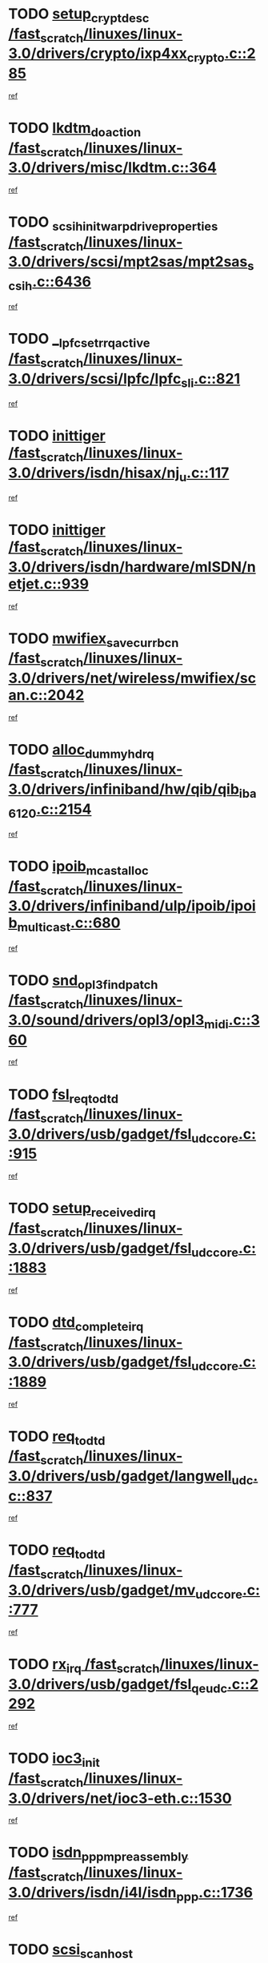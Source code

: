 * TODO [[view:/fast_scratch/linuxes/linux-3.0/drivers/crypto/ixp4xx_crypto.c::face=ovl-face1::linb=285::colb=2::cole=18][setup_crypt_desc /fast_scratch/linuxes/linux-3.0/drivers/crypto/ixp4xx_crypto.c::285]]
[[view:/fast_scratch/linuxes/linux-3.0/drivers/crypto/ixp4xx_crypto.c::face=ovl-face2::linb=282::colb=1::cole=18][ref]]
* TODO [[view:/fast_scratch/linuxes/linux-3.0/drivers/misc/lkdtm.c::face=ovl-face1::linb=364::colb=2::cole=17][lkdtm_do_action /fast_scratch/linuxes/linux-3.0/drivers/misc/lkdtm.c::364]]
[[view:/fast_scratch/linuxes/linux-3.0/drivers/misc/lkdtm.c::face=ovl-face2::linb=358::colb=1::cole=18][ref]]
* TODO [[view:/fast_scratch/linuxes/linux-3.0/drivers/scsi/mpt2sas/mpt2sas_scsih.c::face=ovl-face1::linb=6436::colb=3::cole=35][_scsih_init_warpdrive_properties /fast_scratch/linuxes/linux-3.0/drivers/scsi/mpt2sas/mpt2sas_scsih.c::6436]]
[[view:/fast_scratch/linuxes/linux-3.0/drivers/scsi/mpt2sas/mpt2sas_scsih.c::face=ovl-face2::linb=6418::colb=1::cole=18][ref]]
* TODO [[view:/fast_scratch/linuxes/linux-3.0/drivers/scsi/lpfc/lpfc_sli.c::face=ovl-face1::linb=821::colb=7::cole=28][__lpfc_set_rrq_active /fast_scratch/linuxes/linux-3.0/drivers/scsi/lpfc/lpfc_sli.c::821]]
[[view:/fast_scratch/linuxes/linux-3.0/drivers/scsi/lpfc/lpfc_sli.c::face=ovl-face2::linb=820::colb=1::cole=18][ref]]
* TODO [[view:/fast_scratch/linuxes/linux-3.0/drivers/isdn/hisax/nj_u.c::face=ovl-face1::linb=117::colb=3::cole=12][inittiger /fast_scratch/linuxes/linux-3.0/drivers/isdn/hisax/nj_u.c::117]]
[[view:/fast_scratch/linuxes/linux-3.0/drivers/isdn/hisax/nj_u.c::face=ovl-face2::linb=116::colb=3::cole=20][ref]]
* TODO [[view:/fast_scratch/linuxes/linux-3.0/drivers/isdn/hardware/mISDN/netjet.c::face=ovl-face1::linb=939::colb=7::cole=16][inittiger /fast_scratch/linuxes/linux-3.0/drivers/isdn/hardware/mISDN/netjet.c::939]]
[[view:/fast_scratch/linuxes/linux-3.0/drivers/isdn/hardware/mISDN/netjet.c::face=ovl-face2::linb=934::colb=1::cole=18][ref]]
* TODO [[view:/fast_scratch/linuxes/linux-3.0/drivers/net/wireless/mwifiex/scan.c::face=ovl-face1::linb=2042::colb=3::cole=24][mwifiex_save_curr_bcn /fast_scratch/linuxes/linux-3.0/drivers/net/wireless/mwifiex/scan.c::2042]]
[[view:/fast_scratch/linuxes/linux-3.0/drivers/net/wireless/mwifiex/scan.c::face=ovl-face2::linb=2006::colb=3::cole=20][ref]]
* TODO [[view:/fast_scratch/linuxes/linux-3.0/drivers/infiniband/hw/qib/qib_iba6120.c::face=ovl-face1::linb=2154::colb=3::cole=19][alloc_dummy_hdrq /fast_scratch/linuxes/linux-3.0/drivers/infiniband/hw/qib/qib_iba6120.c::2154]]
[[view:/fast_scratch/linuxes/linux-3.0/drivers/infiniband/hw/qib/qib_iba6120.c::face=ovl-face2::linb=2128::colb=1::cole=18][ref]]
* TODO [[view:/fast_scratch/linuxes/linux-3.0/drivers/infiniband/ulp/ipoib/ipoib_multicast.c::face=ovl-face1::linb=680::colb=10::cole=27][ipoib_mcast_alloc /fast_scratch/linuxes/linux-3.0/drivers/infiniband/ulp/ipoib/ipoib_multicast.c::680]]
[[view:/fast_scratch/linuxes/linux-3.0/drivers/infiniband/ulp/ipoib/ipoib_multicast.c::face=ovl-face2::linb=664::colb=1::cole=18][ref]]
* TODO [[view:/fast_scratch/linuxes/linux-3.0/sound/drivers/opl3/opl3_midi.c::face=ovl-face1::linb=360::colb=9::cole=28][snd_opl3_find_patch /fast_scratch/linuxes/linux-3.0/sound/drivers/opl3/opl3_midi.c::360]]
[[view:/fast_scratch/linuxes/linux-3.0/sound/drivers/opl3/opl3_midi.c::face=ovl-face2::linb=351::colb=1::cole=18][ref]]
* TODO [[view:/fast_scratch/linuxes/linux-3.0/drivers/usb/gadget/fsl_udc_core.c::face=ovl-face1::linb=915::colb=6::cole=20][fsl_req_to_dtd /fast_scratch/linuxes/linux-3.0/drivers/usb/gadget/fsl_udc_core.c::915]]
[[view:/fast_scratch/linuxes/linux-3.0/drivers/usb/gadget/fsl_udc_core.c::face=ovl-face2::linb=912::colb=1::cole=18][ref]]
* TODO [[view:/fast_scratch/linuxes/linux-3.0/drivers/usb/gadget/fsl_udc_core.c::face=ovl-face1::linb=1883::colb=3::cole=21][setup_received_irq /fast_scratch/linuxes/linux-3.0/drivers/usb/gadget/fsl_udc_core.c::1883]]
[[view:/fast_scratch/linuxes/linux-3.0/drivers/usb/gadget/fsl_udc_core.c::face=ovl-face2::linb=1864::colb=1::cole=18][ref]]
* TODO [[view:/fast_scratch/linuxes/linux-3.0/drivers/usb/gadget/fsl_udc_core.c::face=ovl-face1::linb=1889::colb=3::cole=19][dtd_complete_irq /fast_scratch/linuxes/linux-3.0/drivers/usb/gadget/fsl_udc_core.c::1889]]
[[view:/fast_scratch/linuxes/linux-3.0/drivers/usb/gadget/fsl_udc_core.c::face=ovl-face2::linb=1864::colb=1::cole=18][ref]]
* TODO [[view:/fast_scratch/linuxes/linux-3.0/drivers/usb/gadget/langwell_udc.c::face=ovl-face1::linb=837::colb=6::cole=16][req_to_dtd /fast_scratch/linuxes/linux-3.0/drivers/usb/gadget/langwell_udc.c::837]]
[[view:/fast_scratch/linuxes/linux-3.0/drivers/usb/gadget/langwell_udc.c::face=ovl-face2::linb=834::colb=1::cole=18][ref]]
* TODO [[view:/fast_scratch/linuxes/linux-3.0/drivers/usb/gadget/mv_udc_core.c::face=ovl-face1::linb=777::colb=6::cole=16][req_to_dtd /fast_scratch/linuxes/linux-3.0/drivers/usb/gadget/mv_udc_core.c::777]]
[[view:/fast_scratch/linuxes/linux-3.0/drivers/usb/gadget/mv_udc_core.c::face=ovl-face2::linb=774::colb=1::cole=18][ref]]
* TODO [[view:/fast_scratch/linuxes/linux-3.0/drivers/usb/gadget/fsl_qe_udc.c::face=ovl-face1::linb=2292::colb=2::cole=8][rx_irq /fast_scratch/linuxes/linux-3.0/drivers/usb/gadget/fsl_qe_udc.c::2292]]
[[view:/fast_scratch/linuxes/linux-3.0/drivers/usb/gadget/fsl_qe_udc.c::face=ovl-face2::linb=2272::colb=1::cole=18][ref]]
* TODO [[view:/fast_scratch/linuxes/linux-3.0/drivers/net/ioc3-eth.c::face=ovl-face1::linb=1530::colb=1::cole=10][ioc3_init /fast_scratch/linuxes/linux-3.0/drivers/net/ioc3-eth.c::1530]]
[[view:/fast_scratch/linuxes/linux-3.0/drivers/net/ioc3-eth.c::face=ovl-face2::linb=1527::colb=1::cole=14][ref]]
* TODO [[view:/fast_scratch/linuxes/linux-3.0/drivers/isdn/i4l/isdn_ppp.c::face=ovl-face1::linb=1736::colb=3::cole=25][isdn_ppp_mp_reassembly /fast_scratch/linuxes/linux-3.0/drivers/isdn/i4l/isdn_ppp.c::1736]]
[[view:/fast_scratch/linuxes/linux-3.0/drivers/isdn/i4l/isdn_ppp.c::face=ovl-face2::linb=1597::colb=1::cole=18][ref]]
* TODO [[view:/fast_scratch/linuxes/linux-3.0/drivers/scsi/arm/fas216.c::face=ovl-face1::linb=2931::colb=2::cole=16][scsi_scan_host /fast_scratch/linuxes/linux-3.0/drivers/scsi/arm/fas216.c::2931]]
[[view:/fast_scratch/linuxes/linux-3.0/drivers/scsi/arm/fas216.c::face=ovl-face2::linb=2920::colb=1::cole=14][ref]]
* TODO [[view:/fast_scratch/linuxes/linux-3.0/drivers/scsi/dpt_i2o.c::face=ovl-face1::linb=2145::colb=2::cole=16][adpt_hba_reset /fast_scratch/linuxes/linux-3.0/drivers/scsi/dpt_i2o.c::2145]]
[[view:/fast_scratch/linuxes/linux-3.0/drivers/scsi/dpt_i2o.c::face=ovl-face2::linb=2144::colb=3::cole=20][ref]]
* TODO [[view:/fast_scratch/linuxes/linux-3.0/drivers/scsi/dpt_i2o.c::face=ovl-face1::linb=2587::colb=12::cole=28][adpt_i2o_lct_get /fast_scratch/linuxes/linux-3.0/drivers/scsi/dpt_i2o.c::2587]]
[[view:/fast_scratch/linuxes/linux-3.0/drivers/scsi/dpt_i2o.c::face=ovl-face2::linb=2586::colb=2::cole=19][ref]]
* TODO [[view:/fast_scratch/linuxes/linux-3.0/drivers/scsi/dpt_i2o.c::face=ovl-face1::linb=2589::colb=12::cole=32][adpt_i2o_reparse_lct /fast_scratch/linuxes/linux-3.0/drivers/scsi/dpt_i2o.c::2589]]
[[view:/fast_scratch/linuxes/linux-3.0/drivers/scsi/dpt_i2o.c::face=ovl-face2::linb=2586::colb=2::cole=19][ref]]
* TODO [[view:/fast_scratch/linuxes/linux-3.0/drivers/scsi/dpt_i2o.c::face=ovl-face1::linb=910::colb=6::cole=18][__adpt_reset /fast_scratch/linuxes/linux-3.0/drivers/scsi/dpt_i2o.c::910]]
[[view:/fast_scratch/linuxes/linux-3.0/drivers/scsi/dpt_i2o.c::face=ovl-face2::linb=909::colb=1::cole=14][ref]]
* TODO [[view:/fast_scratch/linuxes/linux-3.0/arch/x86/kernel/mca_32.c::face=ovl-face1::linb=315::colb=1::cole=20][mca_register_device /fast_scratch/linuxes/linux-3.0/arch/x86/kernel/mca_32.c::315]]
[[view:/fast_scratch/linuxes/linux-3.0/arch/x86/kernel/mca_32.c::face=ovl-face2::linb=299::colb=1::cole=14][ref]]
* TODO [[view:/fast_scratch/linuxes/linux-3.0/arch/x86/kernel/mca_32.c::face=ovl-face1::linb=333::colb=1::cole=20][mca_register_device /fast_scratch/linuxes/linux-3.0/arch/x86/kernel/mca_32.c::333]]
[[view:/fast_scratch/linuxes/linux-3.0/arch/x86/kernel/mca_32.c::face=ovl-face2::linb=299::colb=1::cole=14][ref]]
* TODO [[view:/fast_scratch/linuxes/linux-3.0/arch/x86/kernel/mca_32.c::face=ovl-face1::linb=367::colb=2::cole=21][mca_register_device /fast_scratch/linuxes/linux-3.0/arch/x86/kernel/mca_32.c::367]]
[[view:/fast_scratch/linuxes/linux-3.0/arch/x86/kernel/mca_32.c::face=ovl-face2::linb=299::colb=1::cole=14][ref]]
* TODO [[view:/fast_scratch/linuxes/linux-3.0/arch/x86/kernel/mca_32.c::face=ovl-face1::linb=395::colb=2::cole=21][mca_register_device /fast_scratch/linuxes/linux-3.0/arch/x86/kernel/mca_32.c::395]]
[[view:/fast_scratch/linuxes/linux-3.0/arch/x86/kernel/mca_32.c::face=ovl-face2::linb=299::colb=1::cole=14][ref]]
* TODO [[view:/fast_scratch/linuxes/linux-3.0/drivers/staging/slicoss/slicoss.c::face=ovl-face1::linb=3275::colb=2::cole=16][slic_card_init /fast_scratch/linuxes/linux-3.0/drivers/staging/slicoss/slicoss.c::3275]]
[[view:/fast_scratch/linuxes/linux-3.0/drivers/staging/slicoss/slicoss.c::face=ovl-face2::linb=3246::colb=1::cole=18][ref]]
* TODO [[view:/fast_scratch/linuxes/linux-3.0/drivers/scsi/advansys.c::face=ovl-face1::linb=8034::colb=2::cole=8][AdvISR /fast_scratch/linuxes/linux-3.0/drivers/scsi/advansys.c::8034]]
[[view:/fast_scratch/linuxes/linux-3.0/drivers/scsi/advansys.c::face=ovl-face2::linb=8033::colb=2::cole=19][ref]]
* TODO [[view:/fast_scratch/linuxes/linux-3.0/drivers/pci/intel-iommu.c::face=ovl-face1::linb=1623::colb=1::cole=23][iommu_enable_dev_iotlb /fast_scratch/linuxes/linux-3.0/drivers/pci/intel-iommu.c::1623]]
[[view:/fast_scratch/linuxes/linux-3.0/drivers/pci/intel-iommu.c::face=ovl-face2::linb=1534::colb=1::cole=18][ref]]
* TODO [[view:/fast_scratch/linuxes/linux-3.0/drivers/net/wireless/mwifiex/wmm.c::face=ovl-face1::linb=1223::colb=4::cole=22][mwifiex_send_addba /fast_scratch/linuxes/linux-3.0/drivers/net/wireless/mwifiex/wmm.c::1223]]
[[view:/fast_scratch/linuxes/linux-3.0/drivers/net/wireless/mwifiex/wmm.c::face=ovl-face2::linb=1197::colb=1::cole=18][ref]]
* TODO [[view:/fast_scratch/linuxes/linux-3.0/drivers/net/wireless/mwifiex/wmm.c::face=ovl-face1::linb=1229::colb=4::cole=22][mwifiex_send_delba /fast_scratch/linuxes/linux-3.0/drivers/net/wireless/mwifiex/wmm.c::1229]]
[[view:/fast_scratch/linuxes/linux-3.0/drivers/net/wireless/mwifiex/wmm.c::face=ovl-face2::linb=1197::colb=1::cole=18][ref]]
* TODO [[view:/fast_scratch/linuxes/linux-3.0/drivers/infiniband/hw/ehca/ehca_mrmw.c::face=ovl-face1::linb=572::colb=7::cole=20][ehca_rereg_mr /fast_scratch/linuxes/linux-3.0/drivers/infiniband/hw/ehca/ehca_mrmw.c::572]]
[[view:/fast_scratch/linuxes/linux-3.0/drivers/infiniband/hw/ehca/ehca_mrmw.c::face=ovl-face2::linb=530::colb=1::cole=18][ref]]
* TODO [[view:/fast_scratch/linuxes/linux-3.0/drivers/mfd/omap-usb-host.c::face=ovl-face1::linb=924::colb=3::cole=12][gpio_free /fast_scratch/linuxes/linux-3.0/drivers/mfd/omap-usb-host.c::924]]
[[view:/fast_scratch/linuxes/linux-3.0/drivers/mfd/omap-usb-host.c::face=ovl-face2::linb=707::colb=1::cole=18][ref]]
* TODO [[view:/fast_scratch/linuxes/linux-3.0/drivers/mfd/omap-usb-host.c::face=ovl-face1::linb=927::colb=3::cole=12][gpio_free /fast_scratch/linuxes/linux-3.0/drivers/mfd/omap-usb-host.c::927]]
[[view:/fast_scratch/linuxes/linux-3.0/drivers/mfd/omap-usb-host.c::face=ovl-face2::linb=707::colb=1::cole=18][ref]]
* TODO [[view:/fast_scratch/linuxes/linux-3.0/drivers/scsi/scsi_transport_fc.c::face=ovl-face1::linb=4139::colb=2::cole=22][bsg_unregister_queue /fast_scratch/linuxes/linux-3.0/drivers/scsi/scsi_transport_fc.c::4139]]
[[view:/fast_scratch/linuxes/linux-3.0/drivers/scsi/scsi_transport_fc.c::face=ovl-face2::linb=4105::colb=2::cole=15][ref]]
* TODO [[view:/fast_scratch/linuxes/linux-3.0/drivers/scsi/scsi_transport_fc.c::face=ovl-face1::linb=4139::colb=2::cole=22][bsg_unregister_queue /fast_scratch/linuxes/linux-3.0/drivers/scsi/scsi_transport_fc.c::4139]]
[[view:/fast_scratch/linuxes/linux-3.0/drivers/scsi/scsi_transport_fc.c::face=ovl-face2::linb=4136::colb=3::cole=16][ref]]
* TODO [[view:/fast_scratch/linuxes/linux-3.0/arch/blackfin/kernel/trace.c::face=ovl-face1::linb=122::colb=4::cole=9][mmput /fast_scratch/linuxes/linux-3.0/arch/blackfin/kernel/trace.c::122]]
[[view:/fast_scratch/linuxes/linux-3.0/arch/blackfin/kernel/trace.c::face=ovl-face2::linb=114::colb=1::cole=19][ref]]
* TODO [[view:/fast_scratch/linuxes/linux-3.0/arch/blackfin/kernel/trace.c::face=ovl-face1::linb=167::colb=5::cole=10][mmput /fast_scratch/linuxes/linux-3.0/arch/blackfin/kernel/trace.c::167]]
[[view:/fast_scratch/linuxes/linux-3.0/arch/blackfin/kernel/trace.c::face=ovl-face2::linb=114::colb=1::cole=19][ref]]
* TODO [[view:/fast_scratch/linuxes/linux-3.0/arch/blackfin/kernel/trace.c::face=ovl-face1::linb=178::colb=3::cole=8][mmput /fast_scratch/linuxes/linux-3.0/arch/blackfin/kernel/trace.c::178]]
[[view:/fast_scratch/linuxes/linux-3.0/arch/blackfin/kernel/trace.c::face=ovl-face2::linb=114::colb=1::cole=19][ref]]
* TODO [[view:/fast_scratch/linuxes/linux-3.0/block/cfq-iosched.c::face=ovl-face1::linb=3012::colb=10::cole=31][kmem_cache_alloc_node /fast_scratch/linuxes/linux-3.0/block/cfq-iosched.c::3012]]
[[view:/fast_scratch/linuxes/linux-3.0/block/cfq-iosched.c::face=ovl-face2::linb=3008::colb=3::cole=16][ref]]
* TODO [[view:/fast_scratch/linuxes/linux-3.0/block/cfq-iosched.c::face=ovl-face1::linb=3764::colb=9::cole=22][cfq_get_queue /fast_scratch/linuxes/linux-3.0/block/cfq-iosched.c::3764]]
[[view:/fast_scratch/linuxes/linux-3.0/block/cfq-iosched.c::face=ovl-face2::linb=3756::colb=1::cole=18][ref]]
* TODO [[view:/fast_scratch/linuxes/linux-3.0/block/cfq-iosched.c::face=ovl-face1::linb=2904::colb=13::cole=26][cfq_get_queue /fast_scratch/linuxes/linux-3.0/block/cfq-iosched.c::2904]]
[[view:/fast_scratch/linuxes/linux-3.0/block/cfq-iosched.c::face=ovl-face2::linb=2899::colb=1::cole=18][ref]]
* TODO [[view:/fast_scratch/linuxes/linux-3.0/drivers/net/ns83820.c::face=ovl-face1::linb=591::colb=8::cole=26][__netdev_alloc_skb /fast_scratch/linuxes/linux-3.0/drivers/net/ns83820.c::591]]
[[view:/fast_scratch/linuxes/linux-3.0/drivers/net/ns83820.c::face=ovl-face2::linb=585::colb=2::cole=19][ref]]
* TODO [[view:/fast_scratch/linuxes/linux-3.0/drivers/net/ns83820.c::face=ovl-face1::linb=591::colb=8::cole=26][__netdev_alloc_skb /fast_scratch/linuxes/linux-3.0/drivers/net/ns83820.c::591]]
[[view:/fast_scratch/linuxes/linux-3.0/drivers/net/ns83820.c::face=ovl-face2::linb=597::colb=3::cole=20][ref]]
* TODO [[view:/fast_scratch/linuxes/linux-3.0/drivers/net/b44.c::face=ovl-face1::linb=971::colb=15::cole=33][__netdev_alloc_skb /fast_scratch/linuxes/linux-3.0/drivers/net/b44.c::971]]
[[view:/fast_scratch/linuxes/linux-3.0/drivers/net/b44.c::face=ovl-face2::linb=953::colb=1::cole=18][ref]]
* TODO [[view:/fast_scratch/linuxes/linux-3.0/drivers/net/xen-netfront.c::face=ovl-face1::linb=1625::colb=1::cole=24][xennet_alloc_rx_buffers /fast_scratch/linuxes/linux-3.0/drivers/net/xen-netfront.c::1625]]
[[view:/fast_scratch/linuxes/linux-3.0/drivers/net/xen-netfront.c::face=ovl-face2::linb=1589::colb=1::cole=14][ref]]
* TODO [[view:/fast_scratch/linuxes/linux-3.0/drivers/net/b44.c::face=ovl-face1::linb=1050::colb=1::cole=15][b44_init_rings /fast_scratch/linuxes/linux-3.0/drivers/net/b44.c::1050]]
[[view:/fast_scratch/linuxes/linux-3.0/drivers/net/b44.c::face=ovl-face2::linb=1047::colb=1::cole=14][ref]]
* TODO [[view:/fast_scratch/linuxes/linux-3.0/drivers/net/b44.c::face=ovl-face1::linb=854::colb=2::cole=16][b44_init_rings /fast_scratch/linuxes/linux-3.0/drivers/net/b44.c::854]]
[[view:/fast_scratch/linuxes/linux-3.0/drivers/net/b44.c::face=ovl-face2::linb=843::colb=1::cole=18][ref]]
* TODO [[view:/fast_scratch/linuxes/linux-3.0/drivers/net/b44.c::face=ovl-face1::linb=868::colb=2::cole=16][b44_init_rings /fast_scratch/linuxes/linux-3.0/drivers/net/b44.c::868]]
[[view:/fast_scratch/linuxes/linux-3.0/drivers/net/b44.c::face=ovl-face2::linb=866::colb=2::cole=19][ref]]
* TODO [[view:/fast_scratch/linuxes/linux-3.0/drivers/net/b44.c::face=ovl-face1::linb=2300::colb=1::cole=15][b44_init_rings /fast_scratch/linuxes/linux-3.0/drivers/net/b44.c::2300]]
[[view:/fast_scratch/linuxes/linux-3.0/drivers/net/b44.c::face=ovl-face2::linb=2299::colb=1::cole=14][ref]]
* TODO [[view:/fast_scratch/linuxes/linux-3.0/drivers/net/b44.c::face=ovl-face1::linb=1962::colb=2::cole=16][b44_init_rings /fast_scratch/linuxes/linux-3.0/drivers/net/b44.c::1962]]
[[view:/fast_scratch/linuxes/linux-3.0/drivers/net/b44.c::face=ovl-face2::linb=1947::colb=1::cole=14][ref]]
* TODO [[view:/fast_scratch/linuxes/linux-3.0/drivers/net/b44.c::face=ovl-face1::linb=1919::colb=1::cole=15][b44_init_rings /fast_scratch/linuxes/linux-3.0/drivers/net/b44.c::1919]]
[[view:/fast_scratch/linuxes/linux-3.0/drivers/net/b44.c::face=ovl-face2::linb=1913::colb=1::cole=14][ref]]
* TODO [[view:/fast_scratch/linuxes/linux-3.0/drivers/net/b44.c::face=ovl-face1::linb=934::colb=1::cole=15][b44_init_rings /fast_scratch/linuxes/linux-3.0/drivers/net/b44.c::934]]
[[view:/fast_scratch/linuxes/linux-3.0/drivers/net/b44.c::face=ovl-face2::linb=931::colb=1::cole=14][ref]]
* TODO [[view:/fast_scratch/linuxes/linux-3.0/drivers/ata/sata_nv.c::face=ovl-face1::linb=755::colb=3::cole=25][blk_queue_bounce_limit /fast_scratch/linuxes/linux-3.0/drivers/ata/sata_nv.c::755]]
[[view:/fast_scratch/linuxes/linux-3.0/drivers/ata/sata_nv.c::face=ovl-face2::linb=694::colb=1::cole=18][ref]]
* TODO [[view:/fast_scratch/linuxes/linux-3.0/drivers/ata/sata_nv.c::face=ovl-face1::linb=758::colb=3::cole=25][blk_queue_bounce_limit /fast_scratch/linuxes/linux-3.0/drivers/ata/sata_nv.c::758]]
[[view:/fast_scratch/linuxes/linux-3.0/drivers/ata/sata_nv.c::face=ovl-face2::linb=694::colb=1::cole=18][ref]]
* TODO [[view:/fast_scratch/linuxes/linux-3.0/drivers/ata/sata_nv.c::face=ovl-face1::linb=766::colb=3::cole=25][blk_queue_bounce_limit /fast_scratch/linuxes/linux-3.0/drivers/ata/sata_nv.c::766]]
[[view:/fast_scratch/linuxes/linux-3.0/drivers/ata/sata_nv.c::face=ovl-face2::linb=694::colb=1::cole=18][ref]]
* TODO [[view:/fast_scratch/linuxes/linux-3.0/drivers/ata/sata_nv.c::face=ovl-face1::linb=769::colb=3::cole=25][blk_queue_bounce_limit /fast_scratch/linuxes/linux-3.0/drivers/ata/sata_nv.c::769]]
[[view:/fast_scratch/linuxes/linux-3.0/drivers/ata/sata_nv.c::face=ovl-face2::linb=694::colb=1::cole=18][ref]]
* TODO [[view:/fast_scratch/linuxes/linux-3.0/drivers/ide/ide-eh.c::face=ovl-face1::linb=351::colb=2::cole=11][pre_reset /fast_scratch/linuxes/linux-3.0/drivers/ide/ide-eh.c::351]]
[[view:/fast_scratch/linuxes/linux-3.0/drivers/ide/ide-eh.c::face=ovl-face2::linb=344::colb=1::cole=18][ref]]
* TODO [[view:/fast_scratch/linuxes/linux-3.0/drivers/ide/ide-eh.c::face=ovl-face1::linb=390::colb=2::cole=11][pre_reset /fast_scratch/linuxes/linux-3.0/drivers/ide/ide-eh.c::390]]
[[view:/fast_scratch/linuxes/linux-3.0/drivers/ide/ide-eh.c::face=ovl-face2::linb=344::colb=1::cole=18][ref]]
* TODO [[view:/fast_scratch/linuxes/linux-3.0/drivers/ide/ide-eh.c::face=ovl-face1::linb=390::colb=2::cole=11][pre_reset /fast_scratch/linuxes/linux-3.0/drivers/ide/ide-eh.c::390]]
[[view:/fast_scratch/linuxes/linux-3.0/drivers/ide/ide-eh.c::face=ovl-face2::linb=381::colb=2::cole=19][ref]]
* TODO [[view:/fast_scratch/linuxes/linux-3.0/drivers/usb/host/isp116x-hcd.c::face=ovl-face1::linb=1370::colb=3::cole=21][device_init_wakeup /fast_scratch/linuxes/linux-3.0/drivers/usb/host/isp116x-hcd.c::1370]]
[[view:/fast_scratch/linuxes/linux-3.0/drivers/usb/host/isp116x-hcd.c::face=ovl-face2::linb=1318::colb=1::cole=18][ref]]
* TODO [[view:/fast_scratch/linuxes/linux-3.0/drivers/infiniband/hw/ehca/ehca_qp.c::face=ovl-face1::linb=1495::colb=6::cole=19][ehca_calc_ipd /fast_scratch/linuxes/linux-3.0/drivers/infiniband/hw/ehca/ehca_qp.c::1495]]
[[view:/fast_scratch/linuxes/linux-3.0/drivers/infiniband/hw/ehca/ehca_qp.c::face=ovl-face2::linb=1398::colb=3::cole=20][ref]]
* TODO [[view:/fast_scratch/linuxes/linux-3.0/drivers/infiniband/hw/ehca/ehca_qp.c::face=ovl-face1::linb=1596::colb=6::cole=19][ehca_calc_ipd /fast_scratch/linuxes/linux-3.0/drivers/infiniband/hw/ehca/ehca_qp.c::1596]]
[[view:/fast_scratch/linuxes/linux-3.0/drivers/infiniband/hw/ehca/ehca_qp.c::face=ovl-face2::linb=1398::colb=3::cole=20][ref]]
* TODO [[view:/fast_scratch/linuxes/linux-3.0/drivers/infiniband/hw/ehca/ehca_irq.c::face=ovl-face1::linb=375::colb=2::cole=18][ehca_recover_sqp /fast_scratch/linuxes/linux-3.0/drivers/infiniband/hw/ehca/ehca_irq.c::375]]
[[view:/fast_scratch/linuxes/linux-3.0/drivers/infiniband/hw/ehca/ehca_irq.c::face=ovl-face2::linb=370::colb=1::cole=18][ref]]
* TODO [[view:/fast_scratch/linuxes/linux-3.0/drivers/infiniband/hw/ehca/ehca_irq.c::face=ovl-face1::linb=377::colb=2::cole=18][ehca_recover_sqp /fast_scratch/linuxes/linux-3.0/drivers/infiniband/hw/ehca/ehca_irq.c::377]]
[[view:/fast_scratch/linuxes/linux-3.0/drivers/infiniband/hw/ehca/ehca_irq.c::face=ovl-face2::linb=370::colb=1::cole=18][ref]]
* TODO [[view:/fast_scratch/linuxes/linux-3.0/drivers/staging/line6/pcm.c::face=ovl-face1::linb=223::colb=9::cole=34][snd_line6_capture_trigger /fast_scratch/linuxes/linux-3.0/drivers/staging/line6/pcm.c::223]]
[[view:/fast_scratch/linuxes/linux-3.0/drivers/staging/line6/pcm.c::face=ovl-face2::linb=206::colb=1::cole=18][ref]]
* TODO [[view:/fast_scratch/linuxes/linux-3.0/drivers/staging/line6/pcm.c::face=ovl-face1::linb=212::colb=9::cole=35][snd_line6_playback_trigger /fast_scratch/linuxes/linux-3.0/drivers/staging/line6/pcm.c::212]]
[[view:/fast_scratch/linuxes/linux-3.0/drivers/staging/line6/pcm.c::face=ovl-face2::linb=206::colb=1::cole=18][ref]]
* TODO [[view:/fast_scratch/linuxes/linux-3.0/drivers/scsi/eata.c::face=ovl-face1::linb=1208::colb=9::cole=20][get_pci_dev /fast_scratch/linuxes/linux-3.0/drivers/scsi/eata.c::1208]]
[[view:/fast_scratch/linuxes/linux-3.0/drivers/scsi/eata.c::face=ovl-face2::linb=1100::colb=1::cole=14][ref]]
* TODO [[view:/fast_scratch/linuxes/linux-3.0/drivers/usb/gadget/goku_udc.c::face=ovl-face1::linb=177::colb=1::cole=8][command /fast_scratch/linuxes/linux-3.0/drivers/usb/gadget/goku_udc.c::177]]
[[view:/fast_scratch/linuxes/linux-3.0/drivers/usb/gadget/goku_udc.c::face=ovl-face2::linb=157::colb=1::cole=18][ref]]
* TODO [[view:/fast_scratch/linuxes/linux-3.0/drivers/usb/gadget/goku_udc.c::face=ovl-face1::linb=919::colb=2::cole=9][command /fast_scratch/linuxes/linux-3.0/drivers/usb/gadget/goku_udc.c::919]]
[[view:/fast_scratch/linuxes/linux-3.0/drivers/usb/gadget/goku_udc.c::face=ovl-face2::linb=906::colb=1::cole=18][ref]]
* TODO [[view:/fast_scratch/linuxes/linux-3.0/drivers/usb/gadget/goku_udc.c::face=ovl-face1::linb=848::colb=2::cole=11][abort_dma /fast_scratch/linuxes/linux-3.0/drivers/usb/gadget/goku_udc.c::848]]
[[view:/fast_scratch/linuxes/linux-3.0/drivers/usb/gadget/goku_udc.c::face=ovl-face2::linb=835::colb=1::cole=18][ref]]
* TODO [[view:/fast_scratch/linuxes/linux-3.0/drivers/usb/gadget/goku_udc.c::face=ovl-face1::linb=260::colb=1::cole=9][ep_reset /fast_scratch/linuxes/linux-3.0/drivers/usb/gadget/goku_udc.c::260]]
[[view:/fast_scratch/linuxes/linux-3.0/drivers/usb/gadget/goku_udc.c::face=ovl-face2::linb=258::colb=1::cole=18][ref]]
* TODO [[view:/fast_scratch/linuxes/linux-3.0/drivers/usb/gadget/goku_udc.c::face=ovl-face1::linb=915::colb=2::cole=17][goku_clear_halt /fast_scratch/linuxes/linux-3.0/drivers/usb/gadget/goku_udc.c::915]]
[[view:/fast_scratch/linuxes/linux-3.0/drivers/usb/gadget/goku_udc.c::face=ovl-face2::linb=906::colb=1::cole=18][ref]]
* TODO [[view:/fast_scratch/linuxes/linux-3.0/drivers/usb/gadget/goku_udc.c::face=ovl-face1::linb=259::colb=1::cole=5][nuke /fast_scratch/linuxes/linux-3.0/drivers/usb/gadget/goku_udc.c::259]]
[[view:/fast_scratch/linuxes/linux-3.0/drivers/usb/gadget/goku_udc.c::face=ovl-face2::linb=258::colb=1::cole=18][ref]]
* TODO [[view:/fast_scratch/linuxes/linux-3.0/drivers/usb/gadget/goku_udc.c::face=ovl-face1::linb=1423::colb=1::cole=14][stop_activity /fast_scratch/linuxes/linux-3.0/drivers/usb/gadget/goku_udc.c::1423]]
[[view:/fast_scratch/linuxes/linux-3.0/drivers/usb/gadget/goku_udc.c::face=ovl-face2::linb=1421::colb=1::cole=18][ref]]
* TODO [[view:/fast_scratch/linuxes/linux-3.0/drivers/scsi/bfa/bfad.c::face=ovl-face1::linb=1055::colb=1::cole=13][bfa_fcs_init /fast_scratch/linuxes/linux-3.0/drivers/scsi/bfa/bfad.c::1055]]
[[view:/fast_scratch/linuxes/linux-3.0/drivers/scsi/bfa/bfad.c::face=ovl-face2::linb=1053::colb=1::cole=18][ref]]
* TODO [[view:/fast_scratch/linuxes/linux-3.0/drivers/scsi/aacraid/commsup.c::face=ovl-face1::linb=1572::colb=12::cole=30][_aac_reset_adapter /fast_scratch/linuxes/linux-3.0/drivers/scsi/aacraid/commsup.c::1572]]
[[view:/fast_scratch/linuxes/linux-3.0/drivers/scsi/aacraid/commsup.c::face=ovl-face2::linb=1571::colb=2::cole=19][ref]]
* TODO [[view:/fast_scratch/linuxes/linux-3.0/drivers/scsi/aacraid/commsup.c::face=ovl-face1::linb=1409::colb=10::cole=28][_aac_reset_adapter /fast_scratch/linuxes/linux-3.0/drivers/scsi/aacraid/commsup.c::1409]]
[[view:/fast_scratch/linuxes/linux-3.0/drivers/scsi/aacraid/commsup.c::face=ovl-face2::linb=1408::colb=1::cole=18][ref]]
* TODO [[view:/fast_scratch/linuxes/linux-3.0/drivers/s390/cio/ccwgroup.c::face=ovl-face1::linb=83::colb=2::cole=17][dev_set_drvdata /fast_scratch/linuxes/linux-3.0/drivers/s390/cio/ccwgroup.c::83]]
[[view:/fast_scratch/linuxes/linux-3.0/drivers/s390/cio/ccwgroup.c::face=ovl-face2::linb=82::colb=2::cole=15][ref]]
* TODO [[view:/fast_scratch/linuxes/linux-3.0/drivers/s390/cio/ccwgroup.c::face=ovl-face1::linb=281::colb=2::cole=17][dev_set_drvdata /fast_scratch/linuxes/linux-3.0/drivers/s390/cio/ccwgroup.c::281]]
[[view:/fast_scratch/linuxes/linux-3.0/drivers/s390/cio/ccwgroup.c::face=ovl-face2::linb=275::colb=2::cole=15][ref]]
* TODO [[view:/fast_scratch/linuxes/linux-3.0/drivers/s390/cio/ccwgroup.c::face=ovl-face1::linb=321::colb=4::cole=19][dev_set_drvdata /fast_scratch/linuxes/linux-3.0/drivers/s390/cio/ccwgroup.c::321]]
[[view:/fast_scratch/linuxes/linux-3.0/drivers/s390/cio/ccwgroup.c::face=ovl-face2::linb=319::colb=3::cole=16][ref]]
* TODO [[view:/fast_scratch/linuxes/linux-3.0/drivers/s390/block/dasd_devmap.c::face=ovl-face1::linb=576::colb=1::cole=16][dev_set_drvdata /fast_scratch/linuxes/linux-3.0/drivers/s390/block/dasd_devmap.c::576]]
[[view:/fast_scratch/linuxes/linux-3.0/drivers/s390/block/dasd_devmap.c::face=ovl-face2::linb=575::colb=1::cole=18][ref]]
* TODO [[view:/fast_scratch/linuxes/linux-3.0/drivers/s390/block/dasd_devmap.c::face=ovl-face1::linb=612::colb=1::cole=16][dev_set_drvdata /fast_scratch/linuxes/linux-3.0/drivers/s390/block/dasd_devmap.c::612]]
[[view:/fast_scratch/linuxes/linux-3.0/drivers/s390/block/dasd_devmap.c::face=ovl-face2::linb=611::colb=1::cole=18][ref]]
* TODO [[view:/fast_scratch/linuxes/linux-3.0/drivers/s390/char/vmur.c::face=ovl-face1::linb=860::colb=1::cole=16][dev_set_drvdata /fast_scratch/linuxes/linux-3.0/drivers/s390/char/vmur.c::860]]
[[view:/fast_scratch/linuxes/linux-3.0/drivers/s390/char/vmur.c::face=ovl-face2::linb=859::colb=1::cole=14][ref]]
* TODO [[view:/fast_scratch/linuxes/linux-3.0/drivers/s390/char/vmur.c::face=ovl-face1::linb=1001::colb=1::cole=16][dev_set_drvdata /fast_scratch/linuxes/linux-3.0/drivers/s390/char/vmur.c::1001]]
[[view:/fast_scratch/linuxes/linux-3.0/drivers/s390/char/vmur.c::face=ovl-face2::linb=999::colb=1::cole=18][ref]]
* TODO [[view:/fast_scratch/linuxes/linux-3.0/drivers/usb/host/r8a66597-hcd.c::face=ovl-face1::linb=2238::colb=3::cole=19][free_usb_address /fast_scratch/linuxes/linux-3.0/drivers/usb/host/r8a66597-hcd.c::2238]]
[[view:/fast_scratch/linuxes/linux-3.0/drivers/usb/host/r8a66597-hcd.c::face=ovl-face2::linb=2169::colb=1::cole=18][ref]]
* TODO [[view:/fast_scratch/linuxes/linux-3.0/drivers/usb/host/r8a66597-hcd.c::face=ovl-face1::linb=2094::colb=4::cole=20][free_usb_address /fast_scratch/linuxes/linux-3.0/drivers/usb/host/r8a66597-hcd.c::2094]]
[[view:/fast_scratch/linuxes/linux-3.0/drivers/usb/host/r8a66597-hcd.c::face=ovl-face2::linb=2091::colb=4::cole=21][ref]]
* TODO [[view:/fast_scratch/linuxes/linux-3.0/drivers/usb/host/r8a66597-hcd.c::face=ovl-face1::linb=1758::colb=3::cole=17][start_transfer /fast_scratch/linuxes/linux-3.0/drivers/usb/host/r8a66597-hcd.c::1758]]
[[view:/fast_scratch/linuxes/linux-3.0/drivers/usb/host/r8a66597-hcd.c::face=ovl-face2::linb=1748::colb=1::cole=18][ref]]
* TODO [[view:/fast_scratch/linuxes/linux-3.0/drivers/usb/host/r8a66597-hcd.c::face=ovl-face1::linb=1804::colb=2::cole=16][start_transfer /fast_scratch/linuxes/linux-3.0/drivers/usb/host/r8a66597-hcd.c::1804]]
[[view:/fast_scratch/linuxes/linux-3.0/drivers/usb/host/r8a66597-hcd.c::face=ovl-face2::linb=1772::colb=1::cole=18][ref]]
* TODO [[view:/fast_scratch/linuxes/linux-3.0/drivers/usb/host/r8a66597-hcd.c::face=ovl-face1::linb=1952::colb=9::cole=23][start_transfer /fast_scratch/linuxes/linux-3.0/drivers/usb/host/r8a66597-hcd.c::1952]]
[[view:/fast_scratch/linuxes/linux-3.0/drivers/usb/host/r8a66597-hcd.c::face=ovl-face2::linb=1909::colb=1::cole=18][ref]]
* TODO [[view:/fast_scratch/linuxes/linux-3.0/drivers/usb/host/r8a66597-hcd.c::face=ovl-face1::linb=2021::colb=1::cole=15][finish_request /fast_scratch/linuxes/linux-3.0/drivers/usb/host/r8a66597-hcd.c::2021]]
[[view:/fast_scratch/linuxes/linux-3.0/drivers/usb/host/r8a66597-hcd.c::face=ovl-face2::linb=2014::colb=1::cole=18][ref]]
* TODO [[view:/fast_scratch/linuxes/linux-3.0/drivers/usb/host/r8a66597-hcd.c::face=ovl-face1::linb=1987::colb=2::cole=16][finish_request /fast_scratch/linuxes/linux-3.0/drivers/usb/host/r8a66597-hcd.c::1987]]
[[view:/fast_scratch/linuxes/linux-3.0/drivers/usb/host/r8a66597-hcd.c::face=ovl-face2::linb=1977::colb=1::cole=18][ref]]
* TODO [[view:/fast_scratch/linuxes/linux-3.0/kernel/exit.c::face=ovl-face1::linb=358::colb=1::cole=13][commit_creds /fast_scratch/linuxes/linux-3.0/kernel/exit.c::358]]
[[view:/fast_scratch/linuxes/linux-3.0/kernel/exit.c::face=ovl-face2::linb=339::colb=1::cole=15][ref]]
* TODO [[view:/fast_scratch/linuxes/linux-3.0/drivers/md/dm.c::face=ovl-face1::linb=2026::colb=1::cole=26][dm_table_set_restrictions /fast_scratch/linuxes/linux-3.0/drivers/md/dm.c::2026]]
[[view:/fast_scratch/linuxes/linux-3.0/drivers/md/dm.c::face=ovl-face2::linb=2023::colb=1::cole=19][ref]]
